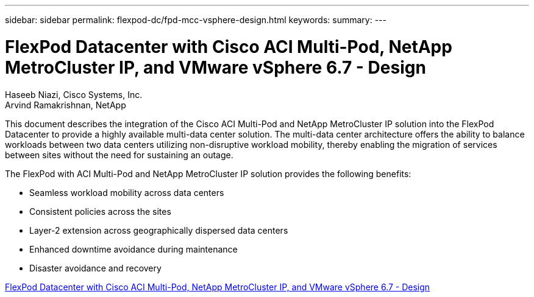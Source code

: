 ---
sidebar: sidebar
permalink: flexpod-dc/fpd-mcc-vsphere-design.html
keywords: 
summary: 
---

= FlexPod Datacenter with Cisco ACI Multi-Pod, NetApp MetroCluster IP, and VMware vSphere 6.7 - Design

:hardbreaks:
:nofooter:
:icons: font
:linkattrs:
:imagesdir: ./../media/

Haseeb Niazi, Cisco Systems, Inc.
Arvind Ramakrishnan, NetApp

This document describes the integration of the Cisco ACI Multi-Pod and NetApp MetroCluster IP solution into the FlexPod Datacenter to provide a highly available multi-data center solution. The multi-data center architecture offers the ability to balance workloads between two data centers utilizing non-disruptive workload mobility, thereby enabling the migration of services between sites without the need for sustaining an outage.

The FlexPod with ACI Multi-Pod and NetApp MetroCluster IP solution provides the following benefits:

* Seamless workload mobility across data centers

* Consistent policies across the sites

* Layer-2 extension across geographically dispersed data centers

* Enhanced downtime avoidance during maintenance

* Disaster avoidance and recovery

link:https://www.cisco.com/c/en/us/td/docs/unified_computing/ucs/UCS_CVDs/flexpod_esxi67_n9k_aci_metrocluster_design.html[FlexPod Datacenter with Cisco ACI Multi-Pod, NetApp MetroCluster IP, and VMware vSphere 6.7 - Design^]
